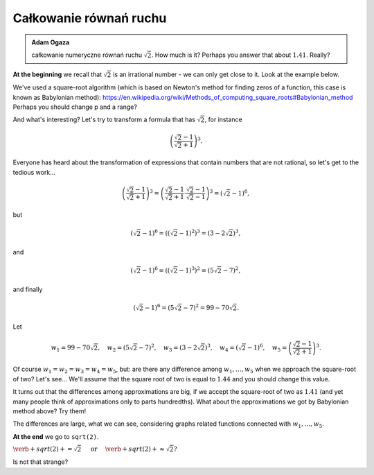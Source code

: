 
Całkowanie równań ruchu
-----------------------

.. admonition:: Adam Ogaza

  całkowanie numeryczne równań ruchu :math:`\sqrt{2}`. How much is it? Perhaps you answer that about :math:`1.41`.   Really?
  
**At the beginning** we recall that :math:`\sqrt{2}` is an irrational number - we can only get close to it. Look at the example below.  
   
.. sagecellserver::

    # Oscylator - położenie i prędkość
    x0 = 0
    v0 = 10
    dt = 0.05
    totaltime = 10
    k = 1
    m = 1
    t = 0
    A = v0*sqrt(m/k)

    wykresX = point( [(x0,t)],pointsize=50,figsize=5,color='red')
    wykresV = point( [(v0,t)],pointsize=50,figsize=5,color='green')
    for i in range(int(totaltime/dt)):
        v1  = v0 - k/m*x0*dt        
        x1 = x0 + v0*dt

        x0,v0 = x1,v1 
        t += dt
        wykresX = wykresX +  point( [(t, x1)],pointsize=20,figsize=5, color='purple')
        wykresV = wykresV +  point( [(t, v1)],pointsize=20,figsize=5, color='green')

    var('t')

    wykresX_exact = plot(A*sin(sqrt(k/m)*t),(t,0,totaltime),color='red')
    wykresV_exact = plot(A*cos(sqrt(k/m)*t),(t,0,totaltime),color='yellow')

    show(wykresX+wykresX_exact)
    show(wykresV+wykresV_exact)  

We've used a square-root algorithm (which is based on Newton's method for finding zeros of a function, this case is known as Babylonian method):  https://en.wikipedia.org/wiki/Methods_of_computing_square_roots#Babylonian_method Perhaps you should change p and a range?

And what's interesting?
Let's try to transform a formula that has :math:`\sqrt{2}`, for instance

.. math::

  \left(\frac{\sqrt{2}-1}{\sqrt{2}+1}\right)^3.

Everyone has heard about the transformation of expressions that contain numbers that are not rational, so let's get to the tedious work...

.. math::

  \left(\frac{\sqrt{2}-1}{\sqrt{2}+1}\right)^3=\left(\frac{\sqrt{2}-1}{\sqrt{2}+1}\cdot\frac{\sqrt{2}-1}{\sqrt{2}-1}\right)^3=\left(\sqrt{2}-1\right)^6,


but

.. math::

  \left(\sqrt{2}-1\right)^6=\left(\left(\sqrt{2}-1\right)^2\right)^3=\left(3-2\sqrt{2}\right)^3,
  
and  

.. math::

  \left(\sqrt{2}-1\right)^6=\left(\left(\sqrt{2}-1\right)^3\right)^2=\left(5\sqrt{2}-7\right)^2,

and finally

.. math::

  \left(\sqrt{2}-1\right)^6=\left(5\sqrt{2}-7\right)^2=99-70\sqrt{2}.
  
Let

.. math::

  w_1=99-70\sqrt{2},\quad w_2=\left(5\sqrt{2}-7\right)^2,\quad w_3=\left(3-2\sqrt{2}\right)^3,\quad w_4=\left(\sqrt{2}-1\right)^6,\quad w_5=\left(\frac{\sqrt{2}-1}{\sqrt{2}+1}\right)^3.

Of course :math:`w_1=w_2=w_3=w_4=w_5`, but: are there any difference among :math:`w_1,\dots,w_5` when we approach the square-root of two? Let's see...
We'll assume that the square root of two is equal to :math:`1.44` and you should change this value. 

.. sagecellserver::

  p=1.44     #change p, don't forget about sqrt(2)
  print 'apr=',p
  print 'w_1=',N(99-70*p)
  print 'w_2=',N((5*p-7)^2)
  print 'w_3=',N((3-2*p)^3)
  print'w_4=',N((p-1)^6)
  print 'w_5=',N(((p-1)/(p+1))^3)
  
It turns out that the differences among approximations are big, if we accept the square-root of two as :math:`1.41` (and yet many people think of approximations only to parts hundredths). What about the approximations we got by Babylonian method above? Try them!

The differences are large, what we can see, considering graphs related functions connected with :math:`w_1,\dots,w_5`. 

.. sagecellserver::

  @interact
  def _(xlimits=range_slider(0.5, 2.5, 0.1, default=(0.5, 2.5), label="horizontal range"),
      ylimits=range_slider(-10, 10, 0.1, default=(-10, 10), label="vertical range")):
    plt = plot(99-70*x, xlimits, color="red")
    plt = plt+plot((5*x-7)^2, xlimits, color="blue")
    plt = plt+plot((3-2*x)^3, xlimits, color="green")
    plt = plt+plot((x-1)^6, xlimits, color="orange")
    plt = plt+plot(((x-1)/(x+1))^3, xlimits, color="purple")
    show(plt, xmin=xlimits[0], xmax=xlimits[1], ymin=ylimits[0], ymax=ylimits[1], figsize=(4, 3))
  
**At the end** we go to ``sqrt(2)``.
  
:math:`\verb+sqrt(2)+=\sqrt{2}\quad\textrm{ or }\quad\verb+sqrt(2)+\approx\sqrt{2}?`

Is not that strange?
